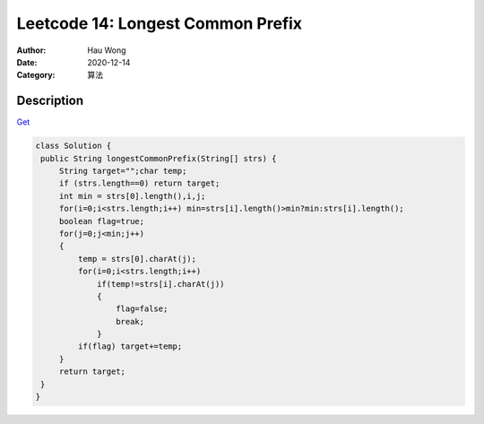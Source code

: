 =======================================
Leetcode 14: Longest Common Prefix
=======================================
:Author: Hau Wong
:Date:   2020-12-14
:Category: 算法

Description
==========================
`Get
<https://leetcode.com/problems/longest-common-prefix>`_


.. code:: java

   class Solution {
    public String longestCommonPrefix(String[] strs) {
        String target="";char temp;
        if (strs.length==0) return target;
        int min = strs[0].length(),i,j;
        for(i=0;i<strs.length;i++) min=strs[i].length()>min?min:strs[i].length();
        boolean flag=true;
        for(j=0;j<min;j++)
        {
            temp = strs[0].charAt(j);
            for(i=0;i<strs.length;i++)
                if(temp!=strs[i].charAt(j))
                {
                    flag=false;
                    break;
                }
            if(flag) target+=temp;
        }
        return target;
    }
   }
